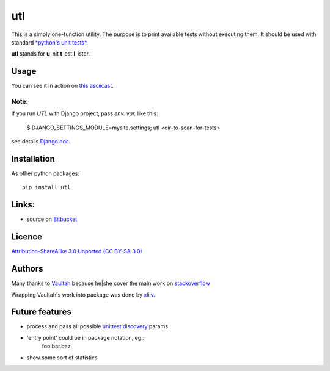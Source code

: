 utl
===

This is a simply one-function utility. The purpose is to print available tests without executing them.
It should be used with standard `*python's unit tests* <https://docs.python.org/3.4/library/unittest.html>`_.

**utl** stands for **u**-nit **t**-est **l**-ister.

.. image:: https://pypip.in/version/utl/badge.svg
    :target: https://pypi.python.org/pypi/utl
    :alt: Latest PyPI version

Usage
-----

You can see it in action on `this asciicast <https://asciinema.org/a/11852>`_.


Note:
^^^^^

If you run *UTL* with Django project, pass *env. var.* like this:

    $ DJANGO_SETTINGS_MODULE=mysite.settings; utl <dir-to-scan-for-tests>

see details `Django doc <https://docs.djangoproject.com/en/dev/topics/settings/#designating-the-settings>`_.


Installation
------------

As other python packages::

     pip install utl

Links:
------

* source on `Bitbucket <https://bitbucket.org/xliiv/utl>`_


Licence
-------

`Attribution-ShareAlike 3.0 Unported (CC BY-SA 3.0) <http://creativecommons.org/licenses/by-sa/3.0>`_


Authors
-------

Many thanks to `Vaultah  <http://stackoverflow.com/users/2301450/vaultah>`_
because he|she cover the main work on `stackoverflow <http://stackoverflow.com/a/24478809/740067>`_

Wrapping Vaultah's work into package was done by `xliiv <tymoteusz.jankowski@gmail.com>`_.

Future features
---------------
- process and pass all possible `unittest.discovery <https://docs.python.org/3.4/library/unittest.html#test-discovery>`_ params
- 'entry point' could be in package notation, eg.:
    foo.bar.baz
- show some sort of statistics
